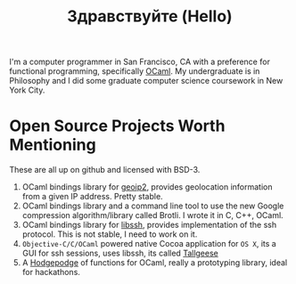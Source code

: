 #+TITLE: Здравствуйте (Hello)
#+OPTIONS: toc:nil

# Need to make this float left and add a break line
[[./static/img/blog_me.jpg]]
I'm a computer programmer in San Francisco, CA with a preference for
functional programming, specifically [[https://ocaml.org/][OCaml]]. My undergraduate is in
Philosophy and I did some graduate computer science coursework in New
York City.

* Open Source Projects Worth Mentioning
These are all up on github and licensed with BSD-3.
1) OCaml bindings library for [[https://www.maxmind.com/en/home][geoip2]], provides geolocation information
   from a given IP address. Pretty stable.
2) OCaml bindings library and a command line tool to use the new
   Google compression algorithm/library called Brotli. I wrote it in C,
   C++, OCaml.
3) OCaml bindings library for [[https://www.libssh.org/][libssh]], provides implementation of the
   ssh protocol. This is not stable, I need to work on it.
4) ~Objective-C/C/OCaml~ powered native Cocoa application for ~OS X~,
   its a GUI for ssh sessions, uses libssh, its called [[https://github.com/fxfactorial/tallgeese][Tallgeese]]
5) A [[https://github.com/fxfactorial/podge][Hodgepodge]] of functions for OCaml, really a prototyping library,
   ideal for hackathons.
